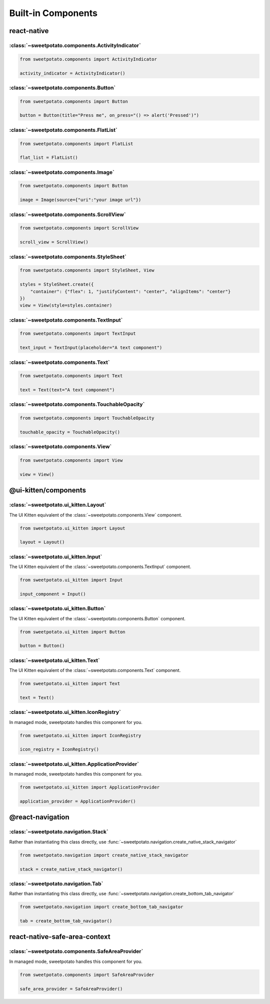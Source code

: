 Built-in Components
==========


react-native
-------------

:class:`~sweetpotato.components.ActivityIndicator`
***************************************

.. code-block:: python

   from sweetpotato.components import ActivityIndicator

   activity_indicator = ActivityIndicator()


:class:`~sweetpotato.components.Button`
***************************************

.. code-block:: python

   from sweetpotato.components import Button

   button = Button(title="Press me", on_press="() => alert('Pressed')")

:class:`~sweetpotato.components.FlatList`
***************************************

.. code-block:: python

   from sweetpotato.components import FlatList

   flat_list = FlatList()

:class:`~sweetpotato.components.Image`
***************************************

.. code-block:: python

   from sweetpotato.components import Button

   image = Image(source={"uri":"your image url"})

:class:`~sweetpotato.components.ScrollView`
***************************************

.. code-block:: python

   from sweetpotato.components import ScrollView

   scroll_view = ScrollView()

:class:`~sweetpotato.components.StyleSheet`
***************************************

.. code-block:: python

   from sweetpotato.components import StyleSheet, View

   styles = StyleSheet.create({
       "container": {"flex": 1, "justifyContent": "center", "alignItems": "center"}
   })
   view = View(style=styles.container)


:class:`~sweetpotato.components.TextInput`
***************************************

.. code-block:: python

   from sweetpotato.components import TextInput

   text_input = TextInput(placeholder="A text component")

:class:`~sweetpotato.components.Text`
***************************************

.. code-block:: python

   from sweetpotato.components import Text

   text = Text(text="A text component")

:class:`~sweetpotato.components.TouchableOpacity`
***************************************

.. code-block:: python

   from sweetpotato.components import TouchableOpacity

   touchable_opacity = TouchableOpacity()

:class:`~sweetpotato.components.View`
***************************************

.. code-block:: python

   from sweetpotato.components import View

   view = View()

@ui-kitten/components
----------------------

:class:`~sweetpotato.ui_kitten.Layout`
***************************************

The UI Kitten equivalent of the :class:`~sweetpotato.components.View` component.

.. code-block:: python

   from sweetpotato.ui_kitten import Layout

   layout = Layout()

:class:`~sweetpotato.ui_kitten.Input`
***************************************

The UI Kitten equivalent of the :class:`~sweetpotato.components.TextInput` component.

.. code-block:: python

   from sweetpotato.ui_kitten import Input

   input_component = Input()


:class:`~sweetpotato.ui_kitten.Button`
***************************************

The UI Kitten equivalent of the :class:`~sweetpotato.components.Button` component.

.. code-block:: python

   from sweetpotato.ui_kitten import Button

   button = Button()


:class:`~sweetpotato.ui_kitten.Text`
***************************************

The UI Kitten equivalent of the :class:`~sweetpotato.components.Text` component.

.. code-block:: python

   from sweetpotato.ui_kitten import Text

   text = Text()


:class:`~sweetpotato.ui_kitten.IconRegistry`
***************************************

In managed mode, sweetpotato handles this component for you.

.. code-block:: python

   from sweetpotato.ui_kitten import IconRegistry

   icon_registry = IconRegistry()

:class:`~sweetpotato.ui_kitten.ApplicationProvider`
***************************************

In managed mode, sweetpotato handles this component for you.

.. code-block:: python

   from sweetpotato.ui_kitten import ApplicationProvider

   application_provider = ApplicationProvider()

@react-navigation
-----------------

:class:`~sweetpotato.navigation.Stack`
************************************************

Rather than instantiating this class directly, use :func:`~sweetpotato.navigation.create_native_stack_navigator`

.. code-block:: python

   from sweetpotato.navigation import create_native_stack_navigator

   stack = create_native_stack_navigator()


:class:`~sweetpotato.navigation.Tab`
**********************************************

Rather than instantiating this class directly, use :func:`~sweetpotato.navigation.create_bottom_tab_navigator`

.. code-block:: python

   from sweetpotato.navigation import create_bottom_tab_navigator

   tab = create_bottom_tab_navigator()


react-native-safe-area-context
-------------------------------

:class:`~sweetpotato.components.SafeAreaProvider`
************************************************

In managed mode, sweetpotato handles this component for you.

.. code-block:: python

   from sweetpotato.components import SafeAreaProvider

   safe_area_provider = SafeAreaProvider()


